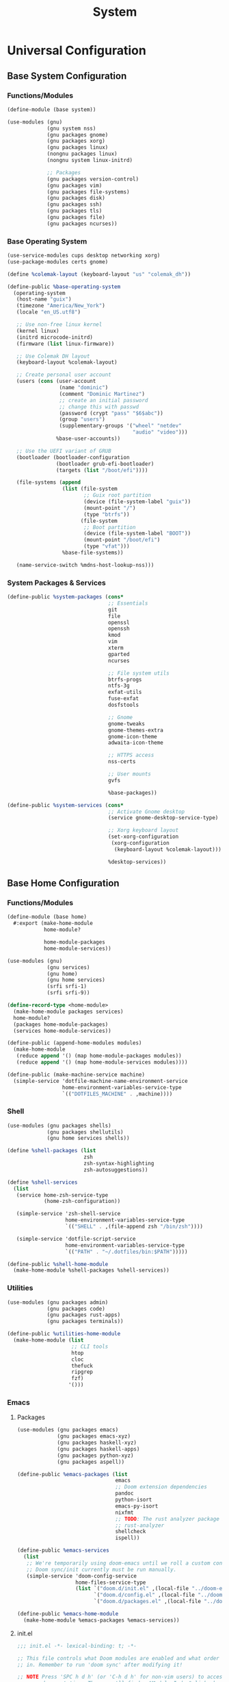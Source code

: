 #+TITLE: System

* Universal Configuration
** Base System Configuration
:PROPERTIES:
:header-args: :tangle base/system.scm
:END:
*** Functions/Modules
#+begin_src scheme
(define-module (base system))

(use-modules (gnu)
             (gnu system nss)
             (gnu packages gnome)
             (gnu packages xorg)
             (gnu packages linux)
             (nongnu packages linux)
             (nongnu system linux-initrd)

             ;; Packages
             (gnu packages version-control)
             (gnu packages vim)
             (gnu packages file-systems)
             (gnu packages disk)
             (gnu packages ssh)
             (gnu packages tls)
             (gnu packages file)
             (gnu packages ncurses))
#+end_src
*** Base Operating System
#+begin_src scheme
(use-service-modules cups desktop networking xorg)
(use-package-modules certs gnome)

(define %colemak-layout (keyboard-layout "us" "colemak_dh"))

(define-public %base-operating-system
  (operating-system
   (host-name "guix")
   (timezone "America/New_York")
   (locale "en_US.utf8")

   ;; Use non-free linux kernel
   (kernel linux)
   (initrd microcode-initrd)
   (firmware (list linux-firmware))

   ;; Use Colemak DH layout
   (keyboard-layout %colemak-layout)

   ;; Create personal user account
   (users (cons (user-account
                 (name "dominic")
                 (comment "Dominic Martinez")
                 ;; create an initial password
                 ;; change this with passwd
                 (password (crypt "pass" "$6$abc"))
                 (group "users")
                 (supplementary-groups '("wheel" "netdev"
                                         "audio" "video")))
                %base-user-accounts))

   ;; Use the UEFI variant of GRUB
   (bootloader (bootloader-configuration
                (bootloader grub-efi-bootloader)
                (targets (list "/boot/efi"))))

   (file-systems (append
                  (list (file-system
                         ;; Guix root partition
                         (device (file-system-label "guix"))
                         (mount-point "/")
                         (type "btrfs"))
                        (file-system
                         ;; Boot partition
                         (device (file-system-label "BOOT"))
                         (mount-point "/boot/efi")
                         (type "vfat")))
                  %base-file-systems))

   (name-service-switch %mdns-host-lookup-nss)))
#+end_src
*** System Packages & Services
#+begin_src scheme
(define-public %system-packages (cons*
                                 ;; Essentials
                                 git
                                 file
                                 openssl
                                 openssh
                                 kmod
                                 vim
                                 xterm
                                 gparted
                                 ncurses

                                 ;; File system utils
                                 btrfs-progs
                                 ntfs-3g
                                 exfat-utils
                                 fuse-exfat
                                 dosfstools

                                 ;; Gnome
                                 gnome-tweaks
                                 gnome-themes-extra
                                 gnome-icon-theme
                                 adwaita-icon-theme

                                 ;; HTTPS access
                                 nss-certs

                                 ;; User mounts
                                 gvfs

                                 %base-packages))

(define-public %system-services (cons*
                                 ;; Activate Gnome desktop
                                 (service gnome-desktop-service-type)

                                 ;; Xorg keyboard layout
                                 (set-xorg-configuration
                                  (xorg-configuration
                                   (keyboard-layout %colemak-layout)))

                                 %desktop-services))
#+end_src
** Base Home Configuration
:PROPERTIES:
:header-args: :tangle base/home.scm
:END:
*** Functions/Modules
#+begin_src scheme
(define-module (base home)
  #:export (make-home-module
            home-module?

            home-module-packages
            home-module-services))

(use-modules (gnu)
             (gnu services)
             (gnu home)
             (gnu home services)
             (srfi srfi-1)
             (srfi srfi-9))

(define-record-type <home-module>
  (make-home-module packages services)
  home-module?
  (packages home-module-packages)
  (services home-module-services))

(define-public (append-home-modules modules)
  (make-home-module
   (reduce append '() (map home-module-packages modules))
   (reduce append '() (map home-module-services modules))))

(define-public (make-machine-service machine)
  (simple-service 'dotfile-machine-name-environment-service
                  home-environment-variables-service-type
                  `(("DOTFILES_MACHINE" . ,machine))))
#+end_src
*** Shell
#+begin_src scheme
(use-modules (gnu packages shells)
             (gnu packages shellutils)
             (gnu home services shells))

(define %shell-packages (list
                         zsh
                         zsh-syntax-highlighting
                         zsh-autosuggestions))

(define %shell-services
  (list
   (service home-zsh-service-type
            (home-zsh-configuration))

   (simple-service 'zsh-shell-service
                   home-environment-variables-service-type
                   `(("SHELL" . ,(file-append zsh "/bin/zsh"))))

   (simple-service 'dotfile-script-service
                   home-environment-variables-service-type
                   `(("PATH" . "~/.dotfiles/bin:$PATH")))))

(define-public %shell-home-module
  (make-home-module %shell-packages %shell-services))
#+end_src
*** Utilities
#+begin_src scheme
(use-modules (gnu packages admin)
             (gnu packages code)
             (gnu packages rust-apps)
             (gnu packages terminals))

(define-public %utilities-home-module
  (make-home-module (list
                     ;; CLI tools
                     htop
                     cloc
                     thefuck
                     ripgrep
                     fzf)
                    '()))
#+end_src
*** Emacs
**** Packages
#+begin_src scheme
(use-modules (gnu packages emacs)
             (gnu packages emacs-xyz)
             (gnu packages haskell-xyz)
             (gnu packages haskell-apps)
             (gnu packages python-xyz)
             (gnu packages aspell))

(define-public %emacs-packages (list
                                emacs
                                ;; Doom extension dependencies
                                pandoc
                                python-isort
                                emacs-py-isort
                                nixfmt
                                ;; TODO: The rust analyzer package is broken as of 2021-12-25
                                ;; rust-analyzer
                                shellcheck
                                ispell))

(define-public %emacs-services
  (list
   ;; We're temporarily using doom-emacs until we roll a custom config.
   ;; Doom sync/init currently must be run manually.
   (simple-service 'doom-config-service
                   home-files-service-type
                   (list `("doom.d/init.el" ,(local-file "../doom-emacs/init.el"))
                         `("doom.d/config.el" ,(local-file "../doom-emacs/config.el"))
                         `("doom.d/packages.el" ,(local-file "../doom-emacs/packages.el"))))))

(define-public %emacs-home-module
  (make-home-module %emacs-packages %emacs-services))
#+end_src
**** init.el
#+begin_src scheme :tangle doom-emacs/init.el
;;; init.el -*- lexical-binding: t; -*-

;; This file controls what Doom modules are enabled and what order they load
;; in. Remember to run 'doom sync' after modifying it!

;; NOTE Press 'SPC h d h' (or 'C-h d h' for non-vim users) to access Doom's
;;      documentation. There you'll find a "Module Index" link where you'll find
;;      a comprehensive list of Doom's modules and what flags they support.

;; NOTE Move your cursor over a module's name (or its flags) and press 'K' (or
;;      'C-c c k' for non-vim users) to view its documentation. This works on
;;      flags as well (those symbols that start with a plus).
;;
;;      Alternatively, press 'gd' (or 'C-c c d') on a module to browse its
;;      directory (for easy access to its source code).

(doom! :input
       ;;chinese
       ;;japanese
       ;;layout            ; auie,ctsrnm is the superior home row

       :completion
       company           ; the ultimate code completion backend
       ;;helm              ; the *other* search engine for love and life
       ;;ido               ; the other *other* search engine...
       ;;ivy               ; a search engine for love and life
       vertico           ; the search engine of the future

       :ui
       ;;deft              ; notational velocity for Emacs
       doom              ; what makes DOOM look the way it does
       doom-dashboard    ; a nifty splash screen for Emacs
       doom-quit         ; DOOM quit-message prompts when you quit Emacs
       ;;(emoji +unicode)  ; 🙂
       hl-todo           ; highlight TODO/FIXME/NOTE/DEPRECATED/HACK/REVIEW
       ;;hydra
       ;;indent-guides     ; highlighted indent columns
       ligatures         ; ligatures and symbols to make your code pretty again
       ;;minimap           ; show a map of the code on the side
       modeline          ; snazzy, Atom-inspired modeline, plus API
       ;;nav-flash         ; blink cursor line after big motions
       ;;neotree           ; a project drawer, like NERDTree for vim
       ophints           ; highlight the region an operation acts on
       (popup +defaults)   ; tame sudden yet inevitable temporary windows
       tabs              ; a tab bar for Emacs
       treemacs          ; a project drawer, like neotree but cooler
       ;;unicode           ; extended unicode support for various languages
       vc-gutter         ; vcs diff in the fringe
       vi-tilde-fringe   ; fringe tildes to mark beyond EOB
       ;;window-select     ; visually switch windows
       workspaces        ; tab emulation, persistence & separate workspaces
       ;;zen               ; distraction-free coding or writing

       :editor
       (evil +everywhere); come to the dark side, we have cookies
       file-templates    ; auto-snippets for empty files
       fold              ; (nigh) universal code folding
       (format +onsave)  ; automated prettiness
       ;;god               ; run Emacs commands without modifier keys
       ;;lispy             ; vim for lisp, for people who don't like vim
       ;;multiple-cursors  ; editing in many places at once
       ;;objed             ; text object editing for the innocent
       ;;parinfer          ; turn lisp into python, sort of
       ;;rotate-text       ; cycle region at point between text candidates
       snippets          ; my elves. They type so I don't have to
       ;;word-wrap         ; soft wrapping with language-aware indent

       :emacs
       dired             ; making dired pretty [functional]
       electric          ; smarter, keyword-based electric-indent
       ;;ibuffer         ; interactive buffer management
       undo              ; persistent, smarter undo for your inevitable mistakes
       vc                ; version-control and Emacs, sitting in a tree

       :term
       eshell            ; the elisp shell that works everywhere
       ;;shell             ; simple shell REPL for Emacs
       term              ; basic terminal emulator for Emacs
       ;;vterm             ; the best terminal emulation in Emacs

       :checkers
       syntax              ; tasing you for every semicolon you forget
       (spell +flyspell) ; tasing you for misspelling mispelling
       grammar           ; tasing grammar mistake every you make

       :tools
       ;;ansible
       ;;debugger          ; FIXME stepping through code, to help you add bugs
       ;;direnv
       ;;docker
       ;;editorconfig      ; let someone else argue about tabs vs spaces
       ;;ein               ; tame Jupyter notebooks with emacs
       (eval +overlay)     ; run code, run (also, repls)
       ;;gist              ; interacting with github gists
       lookup              ; navigate your code and its documentation
       lsp               ; M-x vscode
       magit             ; a git porcelain for Emacs
       ;;make              ; run make tasks from Emacs
       ;;pass              ; password manager for nerds
       pdf               ; pdf enhancements
       ;;prodigy           ; FIXME managing external services & code builders
       ;;rgb               ; creating color strings
       ;;taskrunner        ; taskrunner for all your projects
       ;;terraform         ; infrastructure as code
       ;;tmux              ; an API for interacting with tmux
       ;;upload            ; map local to remote projects via ssh/ftp

       :os
       (:if IS-MAC macos)  ; improve compatibility with macOS
       ;;tty               ; improve the terminal Emacs experience

       :lang
       ;;agda              ; types of types of types of types...
       ;;beancount         ; mind the GAAP
       (cc +lsp)                ; C > C++ == 1
       ;;clojure           ; java with a lisp
       ;;common-lisp       ; if you've seen one lisp, you've seen them all
       ;;coq               ; proofs-as-programs
       ;;crystal           ; ruby at the speed of c
       ;;csharp            ; unity, .NET, and mono shenanigans
       ;;data              ; config/data formats
       ;;(dart +flutter)   ; paint ui and not much else
       ;;dhall
       ;;elixir            ; erlang done right
       ;;elm               ; care for a cup of TEA?
       emacs-lisp        ; drown in parentheses
       ;;erlang            ; an elegant language for a more civilized age
       ;;ess               ; emacs speaks statistics
       ;;factor
       ;;faust             ; dsp, but you get to keep your soul
       ;;fsharp            ; ML stands for Microsoft's Language
       ;;fstar             ; (dependent) types and (monadic) effects and Z3
       ;;gdscript          ; the language you waited for
       ;;(go +lsp)         ; the hipster dialect
       (haskell +lsp)    ; a language that's lazier than I am
       ;;hy                ; readability of scheme w/ speed of python
       ;;idris             ; a language you can depend on
       ;;json              ; At least it ain't XML
       ;;(java +meghanada) ; the poster child for carpal tunnel syndrome
       javascript        ; all(hope(abandon(ye(who(enter(here))))))
       ;;julia             ; a better, faster MATLAB
       ;;kotlin            ; a better, slicker Java(Script)
       latex             ; writing papers in Emacs has never been so fun
       ;;lean              ; for folks with too much to prove
       ;;ledger            ; be audit you can be
       ;;lua               ; one-based indices? one-based indices
       markdown          ; writing docs for people to ignore
       ;;nim               ; python + lisp at the speed of c
       ;;nix               ; I hereby declare "nix geht mehr!"
       ;;ocaml             ; an objective camel
       org               ; organize your plain life in plain text
       ;;php               ; perl's insecure younger brother
       ;;plantuml          ; diagrams for confusing people more
       ;;purescript        ; javascript, but functional
       (python +lsp)            ; beautiful is better than ugly
       ;;qt                ; the 'cutest' gui framework ever
       racket            ; a DSL for DSLs
       ;;raku              ; the artist formerly known as perl6
       ;;rest              ; Emacs as a REST client
       ;;rst               ; ReST in peace
       ;;(ruby +rails)     ; 1.step {|i| p "Ruby is #{i.even? ? 'love' : 'life'}"}
       (rust +lsp)              ; Fe2O3.unwrap().unwrap().unwrap().unwrap()
       ;;scala             ; java, but good
       (scheme +guile)   ; a fully conniving family of lisps
       sh                ; she sells {ba,z,fi}sh shells on the C xor
       ;;sml
       ;;solidity          ; do you need a blockchain? No.
       ;;swift             ; who asked for emoji variables?
       ;;terra             ; Earth and Moon in alignment for performance.
       web               ; the tubes
       yaml              ; JSON, but readable
       ;;zig               ; C, but simpler

       :email
       ;;(mu4e +org +gmail)
       ;;notmuch
       ;;(wanderlust +gmail)

       :app
       ;;calendar
       ;;emms
       ;;everywhere        ; *leave* Emacs!? You must be joking
       ;;irc               ; how neckbeards socialize
       ;;(rss +org)        ; emacs as an RSS reader
       ;;twitter           ; twitter client https://twitter.com/vnought

       :config
       ;;literate
       (default +bindings +smartparens))
#+end_src
**** config.el
#+begin_src scheme :tangle doom-emacs/config.el
;;; $DOOMDIR/config.el -*- lexical-binding: t; -*-

;; Place your private configuration here! Remember, you do not need to run 'doom
;; sync' after modifying this file!


;; Some functionality uses this to identify you, e.g. GPG configuration, email
;; clients, file templates and snippets.
(setq user-full-name "Dominic Martinez"
      user-mail-address "martinez.dominic147@gmail.com")

;; Doom exposes five (optional) variables for controlling fonts in Doom. Here
;; are the three important ones:
;;
;; + `doom-font'
;; + `doom-variable-pitch-font'
;; + `doom-big-font' -- used for `doom-big-font-mode'; use this for
;;   presentations or streaming.
;;
;; They all accept either a font-spec, font string ("Input Mono-12"), or xlfd
;; font string. You generally only need these two:
;; (setq doom-font (font-spec :family "monospace" :size 12 :weight 'semi-light)
;;       doom-variable-pitch-font (font-spec :family "sans" :size 13))
(setq doom-font (font-spec :family "Hack"))

;; There are two ways to load a theme. Both assume the theme is installed and
;; available. You can either set `doom-theme' or manually load a theme with the
;; `load-theme' function. This is the default:
(setq doom-theme 'doom-monokai-pro)

;; If you use `org' and don't want your org files in the default location below,
;; change `org-directory'. It must be set before org loads!
(setq org-directory "~/org/")

;; This determines the style of line numbers in effect. If set to `nil', line
;; numbers are disabled. For relative line numbers, set this to `relative'.
(setq display-line-numbers-type 'relative)

;; Continuously scroll PDFs
(setq doc-view-continuous t)

;; Here are some additional functions/macros that could help you configure Doom:
;;
;; - `load!' for loading external *.el files relative to this one
;; - `use-package!' for configuring packages
;; - `after!' for running code after a package has loaded
;; - `add-load-path!' for adding directories to the `load-path', relative to
;;   this file. Emacs searches the `load-path' when you load packages with
;;   `require' or `use-package'.
;; - `map!' for binding new keys
;;
;; To get information about any of these functions/macros, move the cursor over
;; the highlighted symbol at press 'K' (non-evil users must press 'C-c c k').
;; This will open documentation for it, including demos of how they are used.
;;
;; You can also try 'gd' (or 'C-c c d') to jump to their definition and see how
;; they are implemented.
#+end_src
**** packages.el
#+begin_src scheme :tangle doom-emacs/packages.el
;; -*- no-byte-compile: t; -*-
;;; $DOOMDIR/packages.el

;; To install a package with Doom you must declare them here and run 'doom sync'
;; on the command line, then restart Emacs for the changes to take effect -- or
;; use 'M-x doom/reload'.


;; To install SOME-PACKAGE from MELPA, ELPA or emacsmirror:
;(package! some-package)

;; To install a package directly from a remote git repo, you must specify a
;; `:recipe'. You'll find documentation on what `:recipe' accepts here:
;; https://github.com/raxod502/straight.el#the-recipe-format
;(package! another-package
;  :recipe (:host github :repo "username/repo"))

;; If the package you are trying to install does not contain a PACKAGENAME.el
;; file, or is located in a subdirectory of the repo, you'll need to specify
;; `:files' in the `:recipe':
;(package! this-package
;  :recipe (:host github :repo "username/repo"
;           :files ("some-file.el" "src/lisp/*.el")))

;; If you'd like to disable a package included with Doom, you can do so here
;; with the `:disable' property:
;(package! builtin-package :disable t)

;; You can override the recipe of a built in package without having to specify
;; all the properties for `:recipe'. These will inherit the rest of its recipe
;; from Doom or MELPA/ELPA/Emacsmirror:
;(package! builtin-package :recipe (:nonrecursive t))
;(package! builtin-package-2 :recipe (:repo "myfork/package"))

;; Specify a `:branch' to install a package from a particular branch or tag.
;; This is required for some packages whose default branch isn't 'master' (which
;; our package manager can't deal with; see raxod502/straight.el#279)
;(package! builtin-package :recipe (:branch "develop"))

;; Use `:pin' to specify a particular commit to install.
;(package! builtin-package :pin "1a2b3c4d5e")


;; Doom's packages are pinned to a specific commit and updated from release to
;; release. The `unpin!' macro allows you to unpin single packages...
;(unpin! pinned-package)
;; ...or multiple packages
;(unpin! pinned-package another-pinned-package)
;; ...Or *all* packages (NOT RECOMMENDED; will likely break things)
;(unpin! t)
#+end_src
*** Programming Languages
**** Rust
#+begin_src scheme
(use-modules (gnu packages rust))

(define-public %rust-home-module
  (make-home-module (list rust) '()))
#+end_src
**** Node
#+begin_src scheme
(use-modules (gnu packages node))

(define-public %node-home-module
  (make-home-module (list node) '()))
#+end_src
**** C/C++
#+begin_src scheme
(use-modules (gnu packages llvm))

(define-public %c-home-module
  (make-home-module (list clang-toolchain) '()))
#+end_src
**** Python
#+begin_src scheme
(use-modules (gnu packages python))

(define-public %python-home-module
  (make-home-module (list python) '()))
#+end_src
**** Haskell
#+begin_src scheme
(use-modules (gnu packages haskell)
             (gnu packages haskell-apps))

(define-public %haskell-home-module
  (make-home-module (list ghc hoogle) '()))
#+end_src
**** Racket
#+begin_src scheme
(use-modules (gnu packages racket))

(define-public %racket-home-module
  (make-home-module (list racket) '()))
#+end_src
**** Full Language Configuration
#+begin_src scheme
(define-public %full-languages-home-module
  (append-home-modules (list
                        %rust-home-module
                        %node-home-module
                        %c-home-module
                        %python-home-module
                        %haskell-home-module
                        %racket-home-module)))
#+end_src
*** Applications
#+begin_src scheme
(use-modules (nongnu packages mozilla)
             (gnu packages maths)
             (gnu packages libreoffice)
             (gnu packages inkscape)
             (gnu packages gimp))

(define-public %applications-home-module
  (make-home-module (list
                     firefox
                     speedcrunch
                     libreoffice
                     inkscape
                     gimp)
                    '()))
#+end_src
*** Fonts
#+begin_src scheme
(use-modules (gnu packages fonts)
             (gnu packages gnome))

(define-public %fonts-home-module
  (make-home-module (list
                     font-hack
                     font-adobe-source-han-sans
                     gnome-icon-theme
                     adwaita-icon-theme)
                    '()))
#+end_src
*** Japanese
**** Japanese Input
IBus is being used since guix currently doesn't package any Japanese input extensions for fcitx, but a move to fcitx should be made when possible.
#+begin_src scheme
(use-modules (gnu packages ibus))

(define-public %jpn-input-home-module
  (make-home-module (list
                     ibus
                     ibus-anthy)
                    '()))
#+end_src
**** Study Setup
#+begin_src scheme
(use-modules (gnu packages education))

;; TODO: Can we set Anki up declaratively?
(define-public %jpn-study-home-module
  (make-home-module (list
                     anki)
                    '()))
#+end_src
**** Full Japanese Configuration
#+begin_src scheme
(define-public %full-jpn-home-module
  (append-home-modules (list
                        %jpn-input-home-module
                        %jpn-study-home-module)))
#+end_src
*** Full Configuration
#+begin_src scheme
(define-public %full-home-module
  (append-home-modules (list
                        %shell-home-module
                        %utilities-home-module
                        %emacs-home-module
                        %full-languages-home-module
                        %applications-home-module
                        %fonts-home-module
                        %full-jpn-home-module)))

(define-public %home-packages (home-module-packages %full-home-module))
(define-public %home-services (home-module-services %full-home-module))
#+end_src
* Machine Configurations
** XPS 9700
*** System
#+begin_src scheme :tangle machines/xps-9700-system.scm
(use-modules (base system))

(operating-system
 (inherit %base-operating-system)
 (packages %system-packages)
 (services %system-services))
#+end_src
*** Home
#+begin_src scheme :tangle machines/xps-9700-home.scm
(use-modules (base home))

(home-environment
 (packages %home-packages)
 (services (cons*
            (make-machine-service "xps-9700")
            %home-services)))
#+end_src
* Scripts
The following shebang is necessary in bash scripts since guix does not have bash in the normal FHS location. We also grab the machine name either from the argument or the env variable.
#+name: script-utils
#+begin_src shell
function script_init {
    pushd ~/.dotfiles > /dev/null
}

function script_cleanup {
    popd > /dev/null
}

function machine_script_init {
    MACHINE=${1:-$DOTFILES_MACHINE}
    if [[ -z $MACHINE ]]; then
        echo "Error: machine could not be detected"
        script_cleanup
        exit 1
    fi
    script_init
}
#+end_src
** Reconfigure System
#+begin_src sh :noweb yes :shebang "#!/usr/bin/env bash" :tangle bin/reconfigure-system
<<script-utils>>
#+end_src

#+begin_src sh :tangle bin/reconfigure-system
machine_script_init

sudo guix system -L . reconfigure machines/${MACHINE}-system.scm

sudo cat << EOF >> /boot/grub/grub.cfg
menuentry "Windows" {
  insmod part_gpt
  insmod fat
  insmod chain
  search --label --set=root BOOT
  chainloader (\$root)/EFI/Microsoft/Boot/bootmgfw.efi
}
EOF

script_cleanup
#+end_src
** Reconfigure Home
#+begin_src sh :noweb yes :shebang "#!/usr/bin/env bash" :tangle bin/reconfigure-home
<<script-utils>>
#+end_src

#+begin_src sh :tangle bin/reconfigure-home
machine_script_init

guix home -L . reconfigure machines/${MACHINE}-home.scm

script_cleanup
#+end_src
** Pull Guix Channels
#+begin_src sh :noweb yes :shebang "#!/usr/bin/env bash" :tangle bin/guix-pull
<<script-utils>>
#+end_src

#+begin_src sh :tangle bin/guix-pull
script_init

guix pull -C channels.scm

script_cleanup
#+end_src
